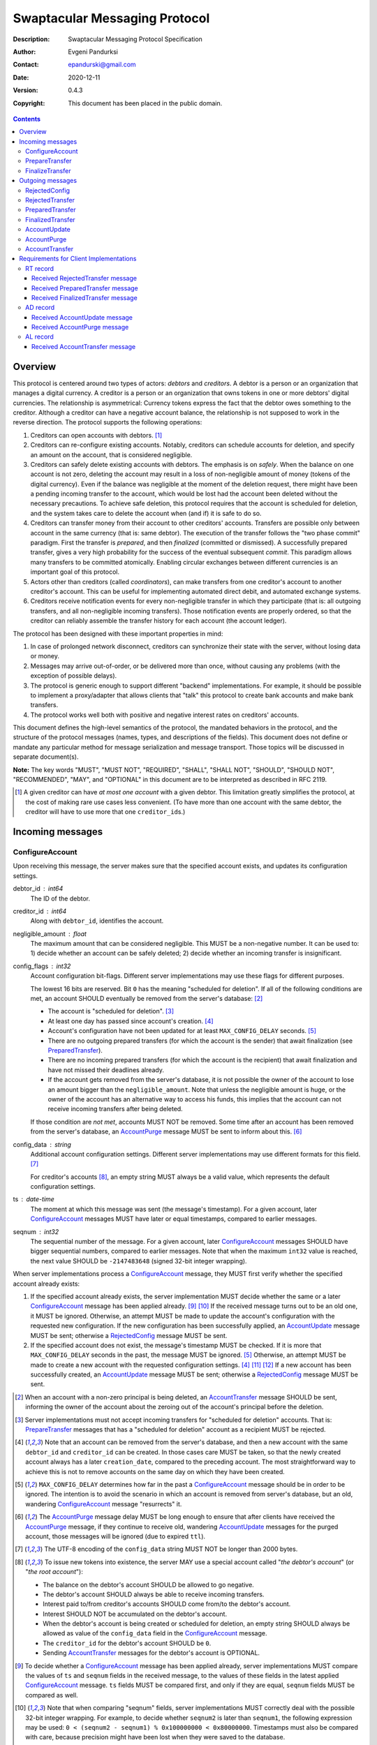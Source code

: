 ++++++++++++++++++++++++++++++
Swaptacular Messaging Protocol
++++++++++++++++++++++++++++++
:Description: Swaptacular Messaging Protocol Specification
:Author: Evgeni Pandurksi
:Contact: epandurski@gmail.com
:Date: 2020-12-11
:Version: 0.4.3
:Copyright: This document has been placed in the public domain.

.. contents::
   :depth: 3


Overview
========

This protocol is centered around two types of actors: *debtors* and
*creditors*. A debtor is a person or an organization that manages a
digital currency. A creditor is a person or an organization that owns
tokens in one or more debtors' digital currencies. The relationship is
asymmetrical: Currency tokens express the fact that the debtor owes
something to the creditor. Although a creditor can have a negative
account balance, the relationship is not supposed to work in the
reverse direction. The protocol supports the following operations:

1. Creditors can open accounts with debtors. [#one-account-limit]_

2. Creditors can re-configure existing accounts. Notably, creditors
   can schedule accounts for deletion, and specify an amount on the
   account, that is considered negligible.

3. Creditors can safely delete existing accounts with debtors. The
   emphasis is on *safely*. When the balance on one account is not
   zero, deleting the account may result in a loss of non-negligible
   amount of money (tokens of the digital currency). Even if the
   balance was negligible at the moment of the deletion request, there
   might have been a pending incoming transfer to the account, which
   would be lost had the account been deleted without the necessary
   precautions. To achieve safe deletion, this protocol requires that
   the account is scheduled for deletion, and the system takes care to
   delete the account when (and if) it is safe to do so.

4. Creditors can transfer money from their account to other creditors'
   accounts. Transfers are possible only between account in the same
   currency (that is: same debtor). The execution of the transfer
   follows the "two phase commit" paradigm. First the transfer is
   *prepared*, and then *finalized* (committed or dismissed). A
   successfully prepared transfer, gives a very high probability for
   the success of the eventual subsequent *commit*. This paradigm
   allows many transfers to be committed atomically. Enabling circular
   exchanges between different currencies is an important goal of this
   protocol.

5. Actors other than creditors (called *coordinators*), can make
   transfers from one creditor's account to another creditor's
   account. This can be useful for implementing automated direct
   debit, and automated exchange systems.

6. Creditors receive notification events for every non-negligible
   transfer in which they participate (that is: all outgoing
   transfers, and all non-negligible incoming transfers). Those
   notification events are properly ordered, so that the creditor can
   reliably assemble the transfer history for each account (the
   account ledger).

The protocol has been designed with these important properties in
mind:

1. In case of prolonged network disconnect, creditors can synchronize
   their state with the server, without losing data or money.

2. Messages may arrive out-of-order, or be delivered more than once,
   without causing any problems (with the exception of possible
   delays).

3. The protocol is generic enough to support different "backend"
   implementations. For example, it should be possible to implement a
   proxy/adapter that allows clients that "talk" this protocol to
   create bank accounts and make bank transfers.

4. The protocol works well both with positive and negative interest
   rates on creditors' accounts.

This document defines the high-level semantics of the protocol, the
mandated behaviors in the protocol, and the structure of the protocol
messages (names, types, and descriptions of the fields). This document
does not define or mandate any particular method for message
serialization and message transport. Those topics will be discussed in
separate document(s).

**Note:** The key words "MUST", "MUST NOT", "REQUIRED", "SHALL",
"SHALL NOT", "SHOULD", "SHOULD NOT", "RECOMMENDED", "MAY", and
"OPTIONAL" in this document are to be interpreted as described in
RFC 2119.

.. [#one-account-limit] A given creditor can have *at most one
  account* with a given debtor. This limitation greatly simplifies the
  protocol, at the cost of making rare use cases less convenient. (To
  have more than one account with the same debtor, the creditor will
  have to use more that one ``creditor_id``\s.)


Incoming messages
=================

ConfigureAccount
----------------

Upon receiving this message, the server makes sure that the specified
account exists, and updates its configuration settings.

debtor_id : int64
   The ID of the debtor.

creditor_id : int64
   Along with ``debtor_id``, identifies the account.

negligible_amount : float
   The maximum amount that can be considered negligible. This MUST be
   a non-negative number. It can be used to: 1) decide whether an
   account can be safely deleted; 2) decide whether an incoming
   transfer is insignificant.

config_flags : int32
   Account configuration bit-flags. Different server implementations
   may use these flags for different purposes.

   The lowest 16 bits are reserved. Bit ``0`` has the meaning
   "scheduled for deletion". If all of the following conditions are
   met, an account SHOULD eventually be removed from the server's
   database: [#delete-transfer]_

   * The account is "scheduled for deletion". [#forbid-transfers]_

   * At least one day has passed since account's
     creation. [#creation-date]_

   * Account's configuration have not been updated for at least
     ``MAX_CONFIG_DELAY`` seconds.  [#config-delay]_

   * There are no outgoing prepared transfers (for which the account
     is the sender) that await finalization (see `PreparedTransfer`_).

   * There are no incoming prepared transfers (for which the account
     is the recipient) that await finalization and have not missed
     their deadlines already.

   * If the account gets removed from the server's database, it is not
     possible the owner of the account to lose an amount bigger than
     the ``negligible_amount``. Note that unless the negligible amount
     is huge, or the owner of the account has an alternative way to
     access his funds, this implies that the account can not receive
     incoming transfers after being deleted.

   If those condition are *not met*, accounts MUST NOT be
   removed. Some time after an account has been removed from the
   server's database, an `AccountPurge`_ message MUST be sent to
   inform about this. [#purge-delay]_

config_data : string
   Additional account configuration settings. Different server
   implementations may use different formats for this
   field. [#config-data-limitations]_

   For creditor's accounts [#debtor-creditor-id]_, an empty string
   MUST always be a valid value, which represents the default
   configuration settings.

ts : date-time
   The moment at which this message was sent (the message's
   timestamp). For a given account, later `ConfigureAccount`_ messages
   MUST have later or equal timestamps, compared to earlier messages.

seqnum : int32
   The sequential number of the message. For a given account, later
   `ConfigureAccount`_ messages SHOULD have bigger sequential numbers,
   compared to earlier messages. Note that when the maximum ``int32``
   value is reached, the next value SHOULD be ``-2147483648`` (signed
   32-bit integer wrapping).

When server implementations process a `ConfigureAccount`_ message,
they MUST first verify whether the specified account already exists:

1. If the specified account already exists, the server implementation
   MUST decide whether the same or a later `ConfigureAccount`_ message
   has been applied already. [#compare-config]_ [#compare-seqnums]_ If
   the received message turns out to be an old one, it MUST be
   ignored. Otherwise, an attempt MUST be made to update the account's
   configuration with the requested new configuration. If the new
   configuration has been successfully applied, an `AccountUpdate`_
   message MUST be sent; otherwise a `RejectedConfig`_ message MUST be
   sent.

2. If the specified account does not exist, the message's timestamp
   MUST be checked. If it is more that ``MAX_CONFIG_DELAY`` seconds in
   the past, the message MUST be ignored. [#config-delay]_ Otherwise,
   an attempt MUST be made to create a new account with the requested
   configuration settings. [#creation-date]_ [#zero-principal]_
   [#for-deletion]_ If a new account has been successfully created, an
   `AccountUpdate`_ message MUST be sent; otherwise a
   `RejectedConfig`_ message MUST be sent.

.. [#delete-transfer] When an account with a non-zero principal is
  being deleted, an `AccountTransfer`_ message SHOULD be sent,
  informing the owner of the account about the zeroing out of the
  account's principal before the deletion.

.. [#forbid-transfers] Server implementations must not accept incoming
  transfers for "scheduled for deletion" accounts. That is:
  `PrepareTransfer`_ messages that has a "scheduled for deletion"
  account as a recipient MUST be rejected.

.. [#creation-date] Note that an account can be removed from the
  server's database, and then a new account with the same
  ``debtor_id`` and ``creditor_id`` can be created. In those cases
  care MUST be taken, so that the newly created account always has a
  later ``creation_date``, compared to the preceding account. The most
  straightforward way to achieve this is not to remove accounts on the
  same day on which they have been created.

.. [#config-delay] ``MAX_CONFIG_DELAY`` determines how far in the past
  a `ConfigureAccount`_ message should be in order to be ignored. The
  intention is to avoid the scenario in which an account is removed
  from server's database, but an old, wandering `ConfigureAccount`_
  message "resurrects" it.

.. [#purge-delay] The `AccountPurge`_ message delay MUST be long
  enough to ensure that after clients have received the
  `AccountPurge`_ message, if they continue to receive old, wandering
  `AccountUpdate`_ messages for the purged account, those messages
  will be ignored (due to expired ``ttl``).

.. [#config-data-limitations] The UTF-8 encoding of the
  ``config_data`` string MUST NOT be longer than 2000 bytes.

.. [#debtor-creditor-id] To issue new tokens into existence, the
  server MAY use a special account called "*the debtor's account*" (or
  "*the root account*"):

  * The balance on the debtor's account SHOULD be allowed to go
    negative.

  * The debtor's account SHOULD always be able to receive incoming
    transfers.

  * Interest paid to/from creditor's accounts SHOULD come from/to the
    debtor's account.

  * Interest SHOULD NOT be accumulated on the debtor's account.

  * When the debtor's account is being created or scheduled for
    deletion, an empty string SHOULD always be allowed as value of the
    ``config_data`` field in the `ConfigureAccount`_ message.

  * The ``creditor_id`` for the debtor's account SHOULD be ``0``.

  * Sending `AccountTransfer`_ messages for the debtor's account is
    OPTIONAL.

.. [#compare-config] To decide whether a `ConfigureAccount`_ message
  has been applied already, server implementations MUST compare the
  values of ``ts`` and ``seqnum`` fields in the received message, to
  the values of these fields in the latest applied `ConfigureAccount`_
  message. ``ts`` fields MUST be compared first, and only if they are
  equal, ``seqnum`` fields MUST be compared as well.

.. [#compare-seqnums] Note that when comparing "seqnum" fields, server
  implementations MUST correctly deal with the possible 32-bit integer
  wrapping. For example, to decide whether ``seqnum2`` is later than
  ``seqnum1``, the following expression may be used: ``0 < (seqnum2 -
  seqnum1) % 0x100000000 < 0x80000000``. Timestamps must also be
  compared with care, because precision might have been lost when they
  were saved to the database.

.. [#zero-principal] The principal (the amount that the debtor owes to
  the creditor, without the interest), and the accumulated interest on
  newly created accounts MUST be zero.

.. [#for-deletion] When messages arrive out-of-order, it is possible
  the server to receive a `ConfigureAccount`_ message from a client,
  which requests a new account to be created with its "scheduled for
  deletion" flag set. When this happens, server implementations MUST
  NOT reject to create the account solely for the reason that the
  "scheduled for deletion" flag is set.


PrepareTransfer
---------------

Upon receiving this message, the server tries to secure some amount,
to eventually make a transfer from sender's account to recipient's
account.

debtor_id : int64
   The ID of the debtor.

creditor_id : int64
   Along with ``debtor_id``, identifies the sender's account.

coordinator_type : string
   Indicates the subsystem which sent this message. MUST be between 1
   and 30 symbols, ASCII only. [#coordinator-type]_

coordinator_id : int64
   Along with ``coordinator_type``, identifies the client that sent
   this message (the *coordinator*).

coordinator_request_id : int64
   Along with ``coordinator_type`` and ``coordinator_id``, uniquely
   identifies this message from the coordinator's point of view, so
   that the coordinator can pair this request with the received
   response message.

min_locked_amount : int64
   The secured amount MUST be equal or bigger than this value. This
   value MUST be a non-negative number. [#zero-min-amount]_

max_locked_amount : int64
   The secured amount MUST NOT exceed this value. This value MUST be
   equal or bigger than the value of ``min_locked_amount``.

recipient : string
   A string which (along with ``debtor_id``) globally identifies the
   recipient's account. [#account-id]_

min_interest_rate : float
   Determines the minimal approved interest rate. This instructs the
   server that if the interest rate on the account becomes lower than
   this value, the transfer MUST NOT be successful. This can be useful
   when the transferred amount may need to be decreased if the
   interest rate on the account has decreased. The value MUST be equal
   or bigger than ``-100``. Normally, this would be ``-100``.

max_commit_delay : int32
   The period (in seconds) during which the prepared transfer can be
   committed successfully. This instructs the server that the
   generated ``deadline`` for the prepared transfer MUST NOT be later
   than this message's timestamp (the ``ts`` field) plus
   ``max_commit_delay`` seconds. This MUST be a non-negative
   number. If the client does not want the deadline for the transfer
   to be shorter than normal, this field should be set to some huge
   number. Normally, this would be ``2147483647``.

ts : date-time
   The moment at which this message was sent (the message's
   timestamp).

When server implementations process a `PrepareTransfer`_ message they:

* MUST NOT allow a transfer without verifying that the recipient's
  account exists, and does accept incoming transfers.

* MUST NOT allow a transfer in which the sender and the recipient is
  the same account.

* MUST try to secure *as big amount as possible* within the requested
  limits (between ``min_locked_amount`` and ``max_locked_amount``).

* MUST guarantee that if a transfer is successfully prepared, the
  probability for successful commit of the secured amount is very
  high. [#demurrage]_ Notably, the secured amount MUST be locked, so
  that until the prepared transfer is finalized, the amount is not
  available for other transfers.

* If the requested transfer has been successfully prepared, MUST send
  a `PreparedTransfer`_ message, and MUST create a new prepared
  transfer record in the server's database, which stores all the data
  sent with the `PreparedTransfer`_ message.

* If the requested transfer can not be prepared, MUST send a
  `RejectedTransfer`_ message.

An important practical case is when ``min_locked_amount`` and
``max_locked_amount`` are both equal to zero. In this case no amount
will be secured, and whether the transfer will be successful or not
will depend on whether the ``committed_amount``, sent with the
`FinalizeTransfer`_ message, will be available at the time of the
commit.


.. [#coordinator-type] The coordinator type ``"direct"`` is reserved
  for payments initiated directly by the owner of the account;
  ``"interest"`` MUST be used for transfers initiated by the interest
  capitalization service; ``"issuing"`` MUST be used for transfers
  which create new money into existence; ``"delete"`` MUST be used for
  transfers which zero out the principal on deleted accounts.

.. [#zero-min-amount] If ``min_locked_amount`` is zero, and there are
  no other impediments to the transfer, the transfer MUST be prepared
  successfully even when the amount available on the account is zero
  or less. (In this case, the secured amount will be zero.) This is
  useful when the sender wants to verify whether the recipient's
  account exists and accepts incoming transfers.


FinalizeTransfer
----------------

Upon receiving this message, the server finalizes a prepared transfer.

debtor_id : int64
   The ID of the debtor.

creditor_id : int64
   Along with ``debtor_id``, identifies the sender's account.

transfer_id : int64
   The opaque ID generated for the prepared transfer. This ID, along
   with ``debtor_id`` and ``creditor_id``, uniquely identifies the
   prepared transfer that has to be finalized.

coordinator_type : string
   MUST contain the value of the ``coordinator_type`` field in the
   `PrepareTransfer`_ message that has been sent to prepare the
   transfer.

coordinator_id : int64
   MUST contain the value of the ``coordinator_id`` field in the
   `PrepareTransfer`_ message that has been sent to prepare the
   transfer.

coordinator_request_id : int64
   MUST contain the value of the ``coordinator_request_id`` field in
   the `PrepareTransfer`_ message that has been sent to prepare the
   transfer.

committed_amount : int64
   The amount that has to be transferred. [#locked-amount]_ This MUST
   be a non-negative number. A ``0`` signifies that the transfer MUST
   be dismissed.

transfer_note : string
   A string that the coordinator (the client that finalizes the
   prepared transfer) wants the recipient and the sender to
   see. [#note-limitations]_

   Server implementations MAY further limit on the maximal allowed
   byte-length of the UTF-8 encoding of this string, as long as the
   limit is correctly stated in the ``transfer_note_max_bytes`` field
   in `AccountUpdate`_ messages.

   If the transfer is being dismissed, this field will be ignored, and
   SHOULD contain an empty string.

transfer_note_format : string
   The format used for the ``transfer_note`` string. An empty string
   signifies unstructured text. [#transfer-note-format]_

   If the transfer is being dismissed, this field will be ignored, and
   SHOULD contain an empty string.

ts : date-time
   The moment at which this message was sent (the message's
   timestamp).

When server implementations process a `FinalizeTransfer`_ message,
they MUST first verify whether a matching prepared transfer exists in
server's database: [#transfer-match]_

1. If the specified prepared transfer exists, server implementations
   MUST:

   * Try to transfer the ``committed_amount`` from the sender's
     account to the recipient's account. (When the committed amount is
     zero, this would be a no-op.) The transfer SHOULD NOT be allowed
     if, after the transfer, the *available amount* [#avl-amount]_ on
     the sender's account would become negative.
     [#debtor-creditor-id]_

   * Unlock the remainder of the secured (locked) amount, so that it
     becomes available for other transfers.

   * Remove the prepared transfer from the server's database.

   * Send a `FinalizedTransfer`_ message. [#successful-commit]_ Note
     that the amount transferred to the recipient's account MUST be
     either zero (when the transfer has been dismissed or
     unsuccessful), or equal to the ``committed_amount`` (when the
     transfer has been successful).

2. If the specified prepared transfer does not exist, the message MUST
   be ignored.

.. [#locked-amount] The ``committed_amount`` can be smaller, equal, or
  bigger than the secured (locked) amount.

.. [#note-limitations] The UTF-8 encoding of the ``transfer_note``
  string MUST NOT be longer than 500 bytes.

.. [#transfer-note-format] The value of the ``transfer_note_format``
   field MUST match the regular expression ``^[0-9A-Za-z.-]{0,8}$``.

.. [#transfer-match] The matching prepared transfer MUST have the same
  values for the ``debtor_id``, ``creditor_id``, ``transfer_id``,
  ``coordinator_type``, ``coordinator_id``, and
  ``coordinator_request_id`` fields as the received
  `FinalizeTransfer`_ message.

.. [#avl-amount] The *available amount* is the amount that the debtor
  owes to the creditor (including the accumulated interest), minis the
  total sum secured (locked) for prepared transfers. Note that the
  available amount can be a negative number.

.. [#successful-commit] If the prepared transfer has been committed
  successfully, `AccountUpdate`_ messages will be sent eventually, and
  for non-negligible transfers, `AccountTransfer`_ messages will be
  sent eventually as well.


Outgoing messages
=================


RejectedConfig
--------------

Emitted when a `ConfigureAccount`_ request has been rejected.

debtor_id : int64
   The value of the ``debtor_id`` field in the rejected message.

creditor_id : int64
   The value of the ``creditor_id`` field in the rejected message.

config_ts : date-time
   The value of the ``ts`` field in the rejected message.

config_seqnum : int32
   The value of the ``seqnum`` field in the rejected message.

config_flags : int32
   The value of the ``config_flags`` field in the rejected message.

negligible_amount : float
   The value of the ``negligible_amount`` field in the rejected
   message.

config_data : string
   The value of the ``config_data`` field in the rejected
   message. [#config-data-limitations]_

rejection_code : string
   The reason for the rejection of the `ConfigureAccount`_
   request. MUST be between 0 and 30 symbols, ASCII only.

ts : date-time
   The moment at which this message was sent (the message's
   timestamp).


RejectedTransfer
----------------

Emitted when a request to prepare a transfer has been rejected.

debtor_id : int64
   The ID of the debtor.

creditor_id : int64
   Along with ``debtor_id`` identifies the sender's account.

coordinator_type : string
   Indicates the subsystem which requested the transfer. MUST be
   between 1 and 30 symbols, ASCII only.

coordinator_id : int64
   Along with ``coordinator_type``, identifies the client that
   requested the transfer (the *coordinator*).

coordinator_request_id : int64
   Along with ``coordinator_type`` and ``coordinator_id``, uniquely
   identifies the rejected request from the coordinator's point of
   view, so that the coordinator can pair this message with the issued
   request to prepare a transfer.

status_code : string
   The reason for the rejection of the transfer. MUST be between 0 and
   30 symbols, ASCII only. The value MUST not be
   ``"OK"``. [#status-codes]_

total_locked_amount : int64
   When the transfer has been rejected due to insufficient available
   amount, this field SHOULD contain the total sum secured (locked)
   for prepared transfers on the account. This MUST be a non-negative
   number.

ts : date-time
   The moment at which this message was sent (the message's
   timestamp).

.. [#status-codes] The mandatory status codes which MUST be used are:

   * ``"SENDER_IS_UNREACHABLE"`` signifies that the sender's account
     does not exist, or can not make outgoing transfers.

   * ``"RECIPIENT_IS_UNREACHABLE"`` signifies that the recipient's
     account does not exist, or does not accept incoming transfers.

   * ``"TERMINATED"`` or anything that starts with "TERMINATED",
     signifies that the transfer has been terminated due to expired
     deadline or unapproved interest rate change.

   * ``"TRANSFER_NOTE_IS_TOO_LONG"`` signifies that the transfer has been
     rejected because the transfer note's byte-length is too big.

   * ``"INSUFFICIENT_AVAILABLE_AMOUNT"`` signifies that the transfer
     has been rejected due to insufficient amount available on the
     account.


PreparedTransfer
----------------

Emitted when a new transfer has been prepared, or to remind that a
prepared transfer has to be finalized.

debtor_id : int64
   The ID of the debtor.

creditor_id : int64
   Along with ``debtor_id`` identifies the sender's account.

transfer_id : int64
   An opaque ID generated for the prepared transfer. This ID, along
   with ``debtor_id`` and ``creditor_id``, uniquely identifies the
   prepared transfer.

coordinator_type : string
   Indicates the subsystem which requested the transfer. MUST be
   between 1 and 30 symbols, ASCII only.

coordinator_id : int64
   Along with ``coordinator_type``, identifies the client that
   requested the transfer (the *coordinator*).

coordinator_request_id : int64
   Along with ``coordinator_type`` and ``coordinator_id``, uniquely
   identifies the accepted request from the coordinator's point of
   view, so that the coordinator can pair this message with the
   issued request to prepare a transfer.

locked_amount : int64
   The secured (locked) amount for the transfer. This MUST be a
   non-negative number.

recipient : string
   The value of the ``recipient`` field in the corresponding
   `PrepareTransfer`_ message.

prepared_at : date-time
   The moment at which the transfer was prepared.

demurrage_rate : float
   The annual rate (in percents) at which the secured amount will
   diminish with time, in the worst possible case. This MUST be a
   number between ``-100`` and ``0``. [#demurrage]_ [#demurrage-rate]_

deadline : date-time
   The prepared transfer can be committed successfully only before
   this moment. If the client ties to commit the prepared transfer
   after this moment, the commit MUST NOT be successful.

min_interest_rate : float
   The value of the ``min_interest_rate`` field in the corresponding
   `PrepareTransfer`_ message.

ts : date-time
   The moment at which this message was sent (the message's
   timestamp).

If a prepared transfer has not been finalized (committed or dismissed)
for a long while (1 week for example), the server MUST send another
`PreparedTransfer`_ message, identical to the previous one (except for
the ``ts`` field), to remind that a transfer has been prepared and is
waiting for a resolution. This guarantees that prepared transfers will
not remain in the server's database forever, even in the case of a
lost message, or a complete database loss on the client's side.

.. [#demurrage] Note that when the interest rate on a given account is
  negative, the secured (locked) amount will be gradually consumed by
  the accumulated interest. Therefore, at the moment of the prepared
  transfer's commit, it could happen that the committed amount exceeds
  the remaining amount by a considerable margin. In such cases, the
  commit should be unsuccessful. [#creditor-trick]_ Also, note that
  when a `PrepareTransfer`_ request is being processed by the server,
  it can not be predicted what amount will be available on the
  sender's account at the time of the transfer's commit. For this
  reason, when a `PreparedTransfer`_ message is sent, the server
  should set the value of the ``demurrage_rate`` field correctly, so
  as to inform the client (the coordinator) about *the worst possible
  case*.

  Here is an example how this may work, from the viewpoint of a
  coordinator who is trying to commit a conditional transfer: The
  coordinator sends a `PrepareTransfer`_ message for the conditional
  transfer, which he knows, because of the still unrealized condition,
  will take up to 1 month to get finalized. Then, a
  `PreparedTransfer`_ message for this transfer is received, with a
  ``locked_amount`` of 1000, and a ``demurrage_rate`` of -79.5
  percent. The coordinator figures out that if he keeps this prepared
  transfer around, and does not finalize it, for each passed month, up
  to 2% of the locked amount will be eaten up (0.98 to the power of 12
  equals 0.795). Therefore, the coordinator can calculate that in
  order to be certain that, after one month, he will be able to commit
  this prepared transfer successfully, the committed amount should not
  exceed 980. (That is: The value of the ``committed_amount`` field in
  the `FinalizeTransfer`_ message that the coordinator sends to commit
  the transfer, should not exceed ``980``.)

.. [#creditor-trick] There is a trick that opportunistic creditors may
  try to evade incurring negative interest on their accounts. The
  trick is to prepare a transfer from one account to another account
  for the whole available amount, wait for some long time, then commit
  the prepared transfer and abandon the first account (which at that
  point would be significantly in red).

.. [#demurrage-rate] The value of the ``demurrage_rate`` field in
  `PreparedTransfer`_ messages SHOULD be equal to the most negative
  interest rate that is theoretically possible to occur on any of the
  accounts with the given debtor, between the transfer's preparation
  and the transfer's commit. Note that the current interest rate on
  the sender's account is not that important, because it can change
  significantly between the transfer's preparation and the transfer's
  commit.


FinalizedTransfer
-----------------

Emitted when a transfer has been finalized (committed or dismissed).

debtor_id : int64
   The ID of the debtor.

creditor_id : int64
   Along with ``debtor_id`` identifies the sender's account.

transfer_id : int64
   The opaque ID generated for the prepared transfer. This ID, along
   with ``debtor_id`` and ``creditor_id``, uniquely identifies the
   finalized prepared transfer.

coordinator_type : string
   Indicates the subsystem which requested the transfer. MUST be
   between 1 and 30 symbols, ASCII only.

coordinator_id : int64
   Along with ``coordinator_type``, identifies the client that
   requested the transfer (the *coordinator*).

coordinator_request_id : int64
   Along with ``coordinator_type`` and ``coordinator_id``, uniquely
   identifies the finalized prepared transfer from the coordinator's
   point of view, so that the coordinator can pair this message with
   the issued request to finalize the prepared transfer.

committed_amount : int64
   The transferred (committed) amount. This MUST always be a
   non-negative number. A ``0`` means either that the prepared
   transfer was dismissed, or that it was committed, but the commit
   was unsuccessful for some reason.

status_code : string
   The finalization status. MUST be between 0 and 30 symbols, ASCII
   only. If the prepared transfer was committed, but the commit was
   unsuccessful for some reason, this value MUST be different from
   ``"OK"``, and SHOULD hint at the reason for the
   failure. [#status-codes]_ [#failed-commit]_ In all other cases,
   this value MUST be ``"OK"``.

total_locked_amount : int64
   When the transfer has been rejected due to insufficient available
   amount, this field SHOULD contain the total sum secured (locked)
   for prepared transfers on the account, *after* this transfer has
   been finalized. This MUST be a non-negative number.

prepared_at : date-time
   The moment at which the transfer was prepared.

ts : date-time
   The moment at which this message was sent (the message's
   timestamp). This MUST be the moment at which the transfer was
   committed.

.. [#failed-commit] When the value of the ``status_code`` field is
   different from ``"OK"``, the ``committed_amount`` MUST be zero.


AccountUpdate
-------------

Emitted if there has been a meaningful change in the state of an
account [#meaningful-change]_, or to remind that an account still
exists.

debtor_id : int64
   The ID of the debtor.

creditor_id : int64
   Along with ``debtor_id``, identifies the account.

creation_date : date
   The date on which the account was created. Until the account is
   removed from the server's database, its ``creation_date`` MUST NOT
   be changed. [#creation-date]_

last_change_ts : date-time
   The moment at which the latest meaningful change in the state of
   the account has happened. For a given account, later
   `AccountUpdate`_ messages MUST have later or equal
   ``last_change_ts``\s, compared to earlier messages.

last_change_seqnum : int32
   The sequential number of the latest meaningful change. For a given
   account, later changes MUST have bigger sequential numbers,
   compared to earlier changes. Note that when the maximum ``int32``
   value is reached, the next value MUST be ``-2147483648`` (signed
   32-bit integer wrapping). [#compare-change]_ [#compare-seqnums]_

principal : int64
   The amount that the debtor owes to the creditor, without the
   interest. This can be a negative number.

interest : float
   The amount of interest accumulated on the account up to the
   ``last_change_ts`` moment, which is not added to the ``principal``
   yet. Once in a while, the accumulated interest MUST be zeroed out
   and added to the principal (an interest payment). Note that the
   accumulated interest can be a negative number. [#interest]_

interest_rate : float
   The annual rate (in percents) at which interest accumulates on the
   account. This can be a negative number.

last_interest_rate_change_ts : date-time
   The moment at which the latest change in the account's interest
   rate happened. For a given account, later `AccountUpdate`_ messages
   MUST have later or equal ``last_interest_rate_change_ts``\s,
   compared to earlier messages.  The minimum time interval between
   two changes in the account's interest rate MUST be big enough so as
   to provide a reasonable guarantee that, even in case of a temporary
   network disconnect, at least 24 hours have passed since the
   `AccountUpdate`_ message sent for the previous interest rate change
   has been processed by all clients. If there have not been any
   changes in the interest rate yet, the value MUST be
   "1970-01-01T00:00:00+00:00".

last_config_ts : date-time
   MUST contain the value of the ``ts`` field in the latest applied
   `ConfigureAccount`_ message. If there have not been any applied
   `ConfigureAccount`_ messages yet, the value MUST be
   "1970-01-01T00:00:00+00:00".

last_config_seqnum : int32
   MUST contain the value of the ``seqnum`` field in the latest
   applied `ConfigureAccount`_ message. If there have not been any
   applied `ConfigureAccount`_ messages yet, the value MUST be
   `0`. [#verify-config]_

negligible_amount : float
   The value of the ``negligible_amount`` field in the latest applied
   `ConfigureAccount`_ message. If there have not been any applied
   `ConfigureAccount`_ messages yet, the value MUST represent the
   current configuration settings.

config_flags : int32
   The value of the ``config_flags`` field in the latest applied
   `ConfigureAccount`_ message. If there have not been any applied
   `ConfigureAccount`_ messages yet, the value MUST represent the
   current configuration settings.

config_data : string
   The value of the ``config_data`` field in the latest applied
   `ConfigureAccount`_ message. If there have not been any applied
   `ConfigureAccount`_ messages yet, the value MUST represent the
   current configuration settings. [#config-data-limitations]_

account_id : string
   A string which (along with ``debtor_id``) globally identifies the
   account. [#account-id]_ An empty string indicates that the account
   does not have an identity yet. [#missing-identity]_ Once the
   account have got an identity, the identity SHOULD NOT be changed
   until the account is removed from the server's database.

debtor_info_iri : string
   A link (Internationalized Resource Identifier) for obtaining
   information about the account's debtor. This provides a reliable
   way for creditors to get up-to-date information about the
   debtor. Note that changing the IRI will likely cause the clients to
   make requests to the new IRI, so as to obtain updated information
   about the debtor. The link MUST have at most 200 Unicode
   characters. If no link is available, the value SHOULD be an empty
   string.

debtor_info_content_type : string
   The content type of the document that the ``debtor_info_iri`` link
   refers to. It MUST have at most 100 symbols, ASCII only. If no link
   is available, or the content type of the document is unknown, the
   value SHOULD be an empty string.

debtor_info_sha256 : bytes
   The SHA-256 cryptographic hash of the content of the document that
   the ``debtor_info_iri`` link refers to. MUST contain exactly 0, or
   exactly 32 bytes. If no link is available, or the SHA-256
   cryptographic hash of the document is unknown, the value SHOULD
   contain 0 bytes.

last_transfer_number : int64
   MUST contain the value of the ``transfer_number`` field in the
   latest emitted `AccountTransfer`_ message for the account. If since
   the creation of the account there have not been any emitted
   `AccountTransfer`_ messages, the value MUST be ``0``.

last_transfer_committed_at : date-time
   MUST contain the value of the ``committed_at`` field in the latest
   emitted `AccountTransfer`_ message for the account. If since the
   creation of the account there have not been any emitted
   `AccountTransfer`_ messages, the value MUST be
   "1970-01-01T00:00:00+00:00".

demurrage_rate : float
   The demurrage rate (in percents) for new prepared transfers. That
   is: the value of the ``demurrage_rate`` field in new
   `PreparedTransfer`_ messages. This MUST be a number between
   ``-100`` and ``0``, which SHOULD be the same for all accounts with
   the given debtor. [#demurrage-rate]_

commit_period : int32
   The maximal allowed period (in seconds) during which new prepared
   transfers can be committed successfully. That is: unless the client
   explicitly requested the deadline for the transfer to be shorter
   than normal, the value of the ``deadline`` field in new
   `PreparedTransfer`_ messages will be calculated by adding
   ``commit_period`` seconds to the ``prepared_at`` timestamp. The
   value of this filed MUST be a non-negative number, SHOULD be the
   same for all accounts with the given debtor, and SHOULD be at least
   ``86400`` (24 hours).

transfer_note_max_bytes: int32
   The maximal number of bytes that the ``transfer_note`` field in
   `FinalizeTransfer`_ messages is allowed to contain when UTF-8
   encoded. This MUST be a non-negative number which does not exceed
   the general limit imposed by this protocol. [#note-limitations]_

ts : date-time
   The moment at which this message was sent (the message's
   timestamp).

ttl : int32
   The time-to-live (in seconds) for this message. The message SHOULD
   be ignored if more than ``ttl`` seconds have elapsed since the
   message was emitted (``ts``). This MUST be a non-negative number.

If for a given account, no `AccountUpdate`_ messages have been sent
for a long while (1 week for example), the server MUST send a new
`AccountUpdate`_ message identical to the previous one (except for the
``ts`` field), to remind that the account still exist. This guarantees
that accounts will not remain in the server's database forever, even
in the case of a lost message, or a complete database loss on the
client's side. Also, this serves the purpose of a "heartbeat",
allowing clients to detect "dead" account records in their databases.

.. [#meaningful-change] For a given account, every change in the value
  of one of the fields included in `AccountUpdate`_ messages (except
  for the ``ts`` field) should be considered meaningful, and therefore
  an `AccountUpdate`_ message MUST *eventually* be emitted to inform
  about it. There is no requirement, though, `AccountUpdate`_ messages
  to be emitted instantly, following each individual change. For
  example, if a series of transactions are committed on an account in
  a short period of time, the server SHOULD emit only one
  `AccountUpdate`_ message, announcing only the final state of the
  account. As a guideline, on average, `AccountUpdate`_ messages for
  one account SHOULD NOT be sent more often than once per hour.

.. [#compare-change] ``creation_date``, ``last_change_ts``, and
  ``last_change_seqnum`` can be used to reliably determine the correct
  order in a sequence of `AccountUpdate`_ massages, even if the
  changes occurred in a very short period of time. When considering
  two changes, ``creation_date`` fields MUST be compared first, if
  they are equal ``last_change_ts`` fields MUST be compared, and if
  they are equal, ``last_change_seqnum`` fields MUST be compared as
  well.

.. [#interest] The accumulated interest MUST be available for
  transfers. That is: the owner of the account has to be able to
  "wire" the accumulated interest to another account. Accordingly,
  accumulated negative interest MUST be subtracted from the account's
  available amount.

.. [#verify-config] Note that clents can use ``last_config_ts`` and
  ``last_config_seqnum`` to determine whether a sent
  `ConfigureAccount`_ message has been applied successfully.

.. [#account-id] The account identifier MUST have at most 100 symbols,
   ASCII only. Different server implementations may use different
   formats for this identifier. Note that ``creditor_id`` is an ID
   which is recognizable only by the system that created the
   account. The account identifier (along with ``debtor_id``), on the
   other hand, MUST provide enough information to globally identify
   the account (an IBAN for example).

.. [#missing-identity] When the account does not have an identity, it
  can not accept incoming transfers.


AccountPurge
------------

Emitted some time after an account has been removed from the server's
database. [#purge-delay]_

debtor_id : int64
   The ID of the debtor.

creditor_id : int64
   Along with ``debtor_id``, identifies the removed account.

creation_date : date
   The date on which the removed account was created.

ts : date-time
   The moment at which this message was sent (the message's
   timestamp).

The purpose of `AccountPurge`_ messages is to inform clients that they
can safely remove a given account from their databases.


AccountTransfer
---------------

Emitted when a non-negligible committed transfer has affected a
creditor's account. [#negligible-transfer]_ [#debtor-creditor-id]_

debtor_id : int64
   The ID of the debtor.

creditor_id : int64
   Along with ``debtor_id``, identifies the affected account.

creation_date : date
   The date on which the affected account was created.

transfer_number : int64
   Along with ``debtor_id``, ``creditor_id``, and ``creation_date``,
   uniquely identifies the non-negligible committed transfer. This
   MUST be a positive number. During the lifetime of a given account,
   later committed transfers MUST have bigger ``transfer_number``\s,
   compared to earlier transfers. [#transfer-number]_

coordinator_type : string
   Indicates the subsystem which requested the transfer. MUST be
   between 1 and 30 symbols, ASCII only.

sender : string
   A string which (along with ``debtor_id``) identifies the sender's
   account. [#account-id]_ An empty string signifies that the sender
   is unknown.

recipient : string
   A string which (along with ``debtor_id``) identifies the
   recipient's account. [#account-id]_ An empty string signifies that
   the recipient is unknown.

acquired_amount : int64
   The increase in the affected account's principal (caused by the
   transfer). This MUST NOT be zero. If it is a positive number (an
   addition to the principal), the affected account would be the
   recipient. If it is a negative number (a subtraction from the
   principal), the affected account would be the sender.

transfer_note : string
   If the transfer has been committed by a `FinalizeTransfer`_
   message, this field MUST contain the value of the ``transfer_note``
   field from the message that committed the transfer. Otherwise, it
   SHOULD contain information pertaining to the reason for the
   transfer. [#note-limitations]_

transfer_note_format : string
   If the transfer has been committed by a `FinalizeTransfer`_
   message, this field MUST contain the value of the
   ``transfer_note_format`` field from the message that committed the
   transfer. Otherwise, it MUST contain the format used for the
   ``transfer_note`` string. [#transfer-note-format]_

committed_at : date-time
   The moment at which the transfer was committed.

principal : int64
   The amount that the debtor owes to the owner of the affected
   account, without the interest, after the transfer has been
   committed. This can be a negative number.

ts : date-time
   The moment at which this message was sent (the message's
   timestamp).

previous_transfer_number : int64
   MUST contain the ``transfer_number`` of the previous
   `AccountTransfer`_ message that affected the same account. If since
   the creation of the account, there have not been any other
   committed transfers that affected it, the value MUST be ``0``.

Every committed transfer affects two accounts: the sender's, and the
recipient's. Therefore, two separate `AccountTransfer`_ messages would
be emitted for each committed transfer.

.. [#negligible-transfer] A *negligible transfer* is an incoming
   transfer for which the transferred amount does not exceed the
   ``negligible_amount`` configured for the recipient's account (that
   is: ``0 < acquired_amount <= negligible_amount``).

.. [#transfer-number] Note that when an account has been removed from
  the database, and then recreated again, the generation of transfer
  numbers MAY start from ``1`` again.


Requirements for Client Implementations
=======================================

RT record
---------

Before sending a `PrepareTransfer`_ message, client implementations
MUST create a *running transfer record* (RT record) in the client's
database, to track the progress of the requested transfer. The primary
key for running transfer records is the (``coordinator_type``,
``coordinator_id``, ``coordinator_request_id``) tuple. As a minimum,
`RT record`_\s MUST also be able to store the values of ``debtor_id``,
``creditor_id``, and ``transfer_id`` fields. RT records MUST have 3
possible statuses:

initiated
   Indicates that a `PrepareTransfer`_ request has been sent, and no
   response has been received yet. `RT record`_\s with this status MAY
   be deleted whenever considered appropriate. Newly created records
   MUST receive this status.

prepared
   Indicates that a `PrepareTransfer`_ request has been sent, and a
   `PreparedTransfer`_ response has been received. `RT record`_\s with
   this status MUST NOT be deleted. Instead, they need to be settled
   first (committed or dismissed), by sending a `FinalizeTransfer`_
   message. [#db-crash]_

settled
   Indicates that a `PrepareTransfer`_ request has been sent, a
   `PreparedTransfer`_ response has been received, and a
   `FinalizeTransfer`_ message has been sent to dismiss or commit the
   transfer. `RT record`_\s for *dismissed transfers* MAY be deleted
   whenever considered appropriate. RT records for *committed
   tranfers*, however, SHOULD NOT be deleted right away. Instead, they
   SHOULD stay in the database until a `FinalizedTransfer`_ message is
   received for them, or a very long time has passed. [#cr-retention]_
   [#staled-records]_ [#dismissed-records]_


Received `RejectedTransfer`_ message
````````````````````````````````````

When client implementations process a `RejectedTransfer`_ message,
they should first try to find a matching `RT record`_ in the client's
database. [#crr-match]_ If a matching record exists, and its status is
"initiated", the transer can be reported as unsuccessul, and the RT
record MAY be deleted; otherwise the message SHOULD be ignored.


Received `PreparedTransfer`_ message
````````````````````````````````````

When client implementations process a `PreparedTransfer`_ message,
they MUST first try to find a matching `RT record`_ in the client's
database. [#crr-match]_ If a matching record does not exist, the newly
prepared transfer MUST be immediately dismissed [#dismiss-transfer]_;
otherwise, the way to proceed depends on the status of the RT record:

initiated
   The values of ``debtor_id``, ``creditor_id``, and ``transfer_id``
   fields in the received `PreparedTransfer`_ message MUST be stored
   in the `RT record`_, and the status of the record MUST be set to
   "prepared".

prepared
   The values of ``debtor_id``, ``creditor_id``, and ``transfer_id``
   fields in the received `PreparedTransfer`_ message MUST be compared
   to the values stored in the `RT record`_. If they are the same, no
   action SHOULD be taken; if they differ, the newly prepared transfer
   MUST be immediately dismissed. [#dismiss-transfer]_

settled
   The values of ``debtor_id``, ``creditor_id``, and ``transfer_id``
   fields in the received `PreparedTransfer`_ message MUST be compared
   to the values stored in the `RT record`_. If they are the same, the
   same `FinalizeTransfer`_ message (except for the ``ts`` field),
   which was sent to finalize the transfer, MUST be sent again; if
   they differ, the newly prepared transfer MUST be immediately
   dismissed. [#dismiss-transfer]_

**Important note:** Eventually a `FinalizeTransfer`_ message MUST be
sent for each "prepared" `RT record`_, and the record's status set to
"settled". Often this can be done immediately. In this case, when the
`PreparedTransfer`_ message is received, the matching RT record will
change its status from "initiated", directly to "settled".


Received `FinalizedTransfer`_ message
`````````````````````````````````````

When client implementations process a `FinalizedTransfer`_ message,
they should first try to find a matching `RT record`_ in the client's
database. [#crr-match]_ If a matching record exists, its status is
"settled", and the values of ``debtor_id``, ``creditor_id``, and
``transfer_id`` fields in the received message are the same as the
values stored in the RT record, then the outcome of the finalized
transfer can be reported, and the RT record MAY be deleted; otherwise
the message SHOULD be ignored.


.. [#cr-retention] The retention of committed `RT record`_\s is
  necessary to prevent problems caused by message
  re-delivery. Consider the following scenario: a transfer has been
  prepared and committed (settled), but the `PreparedTransfer`_
  message is re-delivered a second time. Had the RT record been
  deleted right away, the already committed transfer would be
  dismissed the second time, and the fate of the transfer would be
  decided by the race between the two different finalizing
  messages. In most cases, this would be a serious problem.

.. [#db-crash] If a "prepared" `RT record`_ is lost due to a database
   crash, after some time (possibly a long time) a `PreparedTransfer`_
   message will be received again for the transfer, and the transfer
   will be dismissed by the client. This must not be allowed to happen
   regularly, because it would cause the server to keep the prepared
   transfer locks for much longer than necessary.

.. [#staled-records] That is: if the corresponding
  `FinalizedTransfer`_ message has not been received for a very long
  time (1 year for example), the `RT record`_ for the committed
  transfer MAY be deleted, nevertheless.

.. [#dismissed-records] Note that `FinalizedTransfer`_ messages are
  emitted for dismissed transfers as well. Therefore, the most
  straightforward policy is to delete `RT record`_\s for both
  committed and dismissed transfers the same way.

.. [#crr-match] The matching `RT record`_ MUST have the same
  ``coordinator_type``, ``coordinator_id``, and
  ``coordinator_request_id`` values as the received
  `PreparedTransfer`_ message. Additionally, the values of other
  fields in the received message MAY be verified as well, so as to
  ensure that the server behaves as expected.

.. [#dismiss-transfer] A prepared transfer is dismissed by sending a
  `FinalizeTransfer`_ message, with zero ``committed_amount``.


AD record
---------

Client implementations *that manage creditor accounts*, MUST maintain
*account data records* (AD records) in their databases, to store
accounts' current status data. The primary key for account data
records is the (``creditor_id``, ``debtor_id``, ``creation_date``)
tuple. [#adr-pk]_ As a minimum, `AD record`_\s MUST also be able to
store the values of ``last_change_ts`` and ``last_change_seqnum``
fields from the latest received `AccountUpdate`_ message, plus they
SHOULD have a ``last_heartbeat_ts`` field. [#latest-heartbeat]_


Received `AccountUpdate`_ message
`````````````````````````````````

When client implementations process an `AccountUpdate`_ message, they
should first verify message's ``ts`` and ``ttl`` fields. If the
message has "expired", it SHOULD be ignored. Otherwise,
implementations MUST verify whether a corresponding `AD record`_
already exists: [#matching-adr]_

1. If a corresponding `AD record`_ already exists, the value of its
   ``last_heartbeat_ts`` field SHOULD be advanced to the value of the
   ``ts`` field in the received message. [#heartbeat-update]_ Then it
   MUST be verified whether the same or a later `AccountUpdate`_
   message has been received already. [#compare-change]_
   [#compare-seqnums]_ If the received message turns out to be an old
   one, further actions MUST NOT be taken; otherwise, the
   corresponding AD record MUST be updated with the data contained in
   the received message.

2. If a corresponding `AD record`_ does not exist, one of the
   following two actions MUST be taken: either a new AD record is
   created, or a `ConfigureAccount`_ message is sent to schedule the
   account for deletion. [#huge-negligible-amount]_

If for a given account, `AccountUpdate`_ messages have not been
received for a very long time (1 year for example), the account's `AD
record`_ MAY be removed from the client's
database. [#latest-heartbeat]_


Received `AccountPurge`_ message
````````````````````````````````

When client implementations process an `AccountPurge`_ message, they
should first verify whether an `AD record`_ exists, which has the same
values for ``creditor_id``, ``debtor_id``, and ``creation_date`` as
the received message. If such AD record exists, it SHOULD be removed
from the client's database; otherwise, the message SHOULD be ignored.


.. [#huge-negligible-amount] In this case, the ``negligible_amount``
  field MUST be a set to some huge number, so as to ensure that the
  account will be successfully deleted by the server.

.. [#adr-pk] Another alternative is the primary key for `AD record`_\s
  to be the (``creditor_id``, ``debtor_id``) tuple. In this case,
  later ``creation_date``\s will override earlier ``creation_date``\s.

.. [#matching-adr] The corresponding `AD record`_ would have the same
  values, as in the received message, for the fields included in the
  record's primary key.

.. [#heartbeat-update] That is: the value of the ``last_heartbeat_ts``
  field SHOULD be changed only if the value of the ``ts`` field in the
  received `AccountUpdate`_ message represents a later
  timestamp. Also, care SHOULD be taken to ensure that the new value
  of ``last_heartbeat_ts`` is not far in the future, which can happen
  if the server is not behaving correctly.

.. [#latest-heartbeat] The `AD record`_\'s ``last_heartbeat_ts`` field
  stores the timestamp of the latest received account heartbeat.


AL record
---------

Client implementations MAY maintain *account ledger records* (AL
records) in their databases, to store accounts' transfer history
data. The main function of `AL record`_\s is to reconstruct the
original order in which the processed `AccountTransfer`_ messages were
sent. [#sequential-transfer]_ The primary key for account ledger
records is the (``creditor_id``, ``debtor_id``, ``creation_date``)
tuple. As a minimum, AL records must also be able to store a set of
processed `AccountTransfer`_ messages, plus a ``last_transfer_number``
field, which contains the transfer number of the latest transfer that
has been added to the given account's ledger.  [#transfer-chain]_


Received `AccountTransfer`_ message
```````````````````````````````````

When client implementations process an `AccountTransfer`_ message,
they must first verify whether a corresponding `AL record`_ already
exists. [#matching-alr]_ If it does not exist, a new AL record may be
created. [#new-alr]_ Then, if there is a corresponding AL record (an
alredy existing one, or the one that have been just created), the
following steps must be performed:

1. The received message must be added to the set of processed
   `AccountTransfer`_ messages, stored in the corresponding `AL
   record`_.

2. If the value of the ``previous_transfer_number`` field in the
   received message is the same as the value of the
   ``last_transfer_number`` field in the corresponding `AL record`_,
   the ``last_transfer_number``\'s value must be updated to contain
   the transfer number of the *latest sequential transfer* in the set
   of processed `AccountTransfer`_ messages. [#sequential-transfer]_
   [#transfer-chain]_ Note that when between two `AccountTransfer`_
   messages that are being added to the ledger, there were one or more
   negligible transfers, a dummy in-between ledger entry must be added
   as well, so as to compensate for the negligible transfers (for
   wihch `AccountTransfer`_ messages have not been sent).

**Note:** Client implementations should have some way to remove
created `AL record`_\s that are not needed anymore.


.. [#sequential-transfer] Note that `AccountTransfer`_ messages can be
  processed out-of-order. For example, it is possible *transfer #3* to
  be processed right after *transfer #1*, and only then *transfer #2*
  to be received. In this case, *transfer #3* should not be added to
  the account's ledger before *transfer #2* has been processed as
  well. Thus, in this example, the value of ``last_transfer_number``
  will be updated from ``1`` to ``3``, but only after *transfer #2*
  has been processed successfully.

  An important case which client implementations should be able to
  deal with is when, in the previous example, *transfer #2* is never
  received (or at least not received for a quite long time). In this
  case, the `AL record`_ should to be "patched" with a made-up
  transfer, so that the record remains consistent, and can continue to
  receive transfers.

.. [#transfer-chain] Note that `AccountTransfer`_ messages form a
  singly linked list. That is: the ``previous_transfer_number`` field
  in each message refers to the value of the ``transfer_number`` field
  in the previous message.

.. [#matching-alr] The corresponding `AL record`_ would have the same
  values for ``creditor_id``, ``debtor_id``, and ``creation_date`` as
  the received `AccountTransfer`_ message.

.. [#new-alr] The newly created `AL record`_ must have the same values
  for ``creditor_id``, ``debtor_id``, and ``creation_date`` as the
  received `AccountTransfer`_ message, an empty set of stored
  `AccountTransfer`_ massages, and a ``last_transfer_number`` field
  with the value of ``0``.
